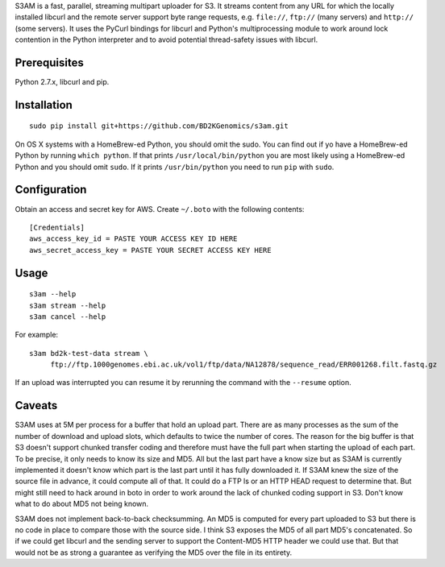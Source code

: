 S3AM is a fast, parallel, streaming multipart uploader for S3. It streams
content from any URL for which the locally installed libcurl and the remote
server support byte range requests, e.g. ``file://``, ``ftp://`` (many servers)
and ``http://`` (some servers). It uses the PyCurl bindings for libcurl and
Python's multiprocessing module to work around lock contention in the Python
interpreter and to avoid potential thread-safety issues with libcurl.

Prerequisites
=============

Python 2.7.x, libcurl and pip.


Installation
============

::

   sudo pip install git+https://github.com/BD2KGenomics/s3am.git

On OS X systems with a HomeBrew-ed Python, you should omit the sudo. You can
find out if yo have a HomeBrew-ed Python by running ``which python``. If that
prints ``/usr/local/bin/python`` you are most likely using a HomeBrew-ed Python
and you should omit ``sudo``. If it prints ``/usr/bin/python`` you need to run
``pip`` with ``sudo``.


Configuration
=============

Obtain an access and secret key for AWS. Create ``~/.boto`` with the following
contents::

   [Credentials]
   aws_access_key_id = PASTE YOUR ACCESS KEY ID HERE
   aws_secret_access_key = PASTE YOUR SECRET ACCESS KEY HERE


Usage
=====

::

   s3am --help
   s3am stream --help
   s3am cancel --help

For example::

   s3am bd2k-test-data stream \
        ftp://ftp.1000genomes.ebi.ac.uk/vol1/ftp/data/NA12878/sequence_read/ERR001268.filt.fastq.gz

If an upload was interrupted you can resume it by rerunning the command with the
``--resume`` option.


Caveats
=======

S3AM uses at 5M per process for a buffer that hold an upload part. There are as
many processes as the sum of the number of download and upload slots, which
defaults to twice the number of cores. The reason for the big buffer is that S3
doesn't support chunked transfer coding and therefore must have the full part
when starting the upload of each part. To be precise, it only needs to know its
size and MD5. All but the last part have a know size but as S3AM is currently
implemented it doesn't know which part is the last part until it has fully
downloaded it. If S3AM knew the size of the source file in advance, it could
compute all of that. It could do a FTP ls or an HTTP HEAD request to determine
that. But might still need to hack around in boto in order to work around the
lack of chunked coding support in S3. Don't know what to do about MD5 not being
known.

S3AM does not implement back-to-back checksumming. An MD5 is computed for every
part uploaded to S3 but there is no code in place to compare those with the
source side. I think S3 exposes the MD5 of all part MD5's concatenated. So if
we could get libcurl and the sending server to support the Content-MD5 HTTP
header we could use that. But that would not be as strong a guarantee as
verifying the MD5 over the file in its entirety.
